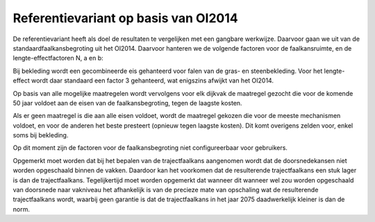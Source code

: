 Referentievariant op basis van OI2014
==============================================
De referentievariant heeft als doel de resultaten te vergelijken met een gangbare werkwijze. Daarvoor gaan we uit van de standaardfaalkansbegroting uit het OI2014. 
Daarvoor hanteren we de volgende factoren voor de faalkansruimte, en de lengte-effectfactoren N, a en b:

.. csv-table:: Gebruikte faalkansbegroting voor referentievariant
   :file: faalkansbegroting.csv
   :widths: 20, 15, 20
   :header-rows: 1

Bij bekleding wordt een gecombineerde eis gehanteerd voor falen van de gras- en steenbekleding. Voor het lengte-effect wordt daar standaard een factor 3 gehanteerd, wat enigszins afwijkt van het OI2014.

Op basis van alle mogelijke maatregelen wordt vervolgens voor elk dijkvak de maatregel gezocht die voor de komende 50 jaar voldoet aan de eisen van de faalkansbegroting, tegen de laagste kosten.

Als er geen maatregel is die aan alle eisen voldoet, wordt de maatregel gekozen die voor de meeste mechanismen voldoet, en voor de anderen het beste presteert (opnieuw tegen laagste kosten). Dit komt overigens zelden voor, enkel soms bij bekleding. 

Op dit moment zijn de factoren voor de faalkansbegroting niet configureerbaar voor gebruikers.

Opgemerkt moet worden dat bij het bepalen van de trajectfaalkans aangenomen wordt dat de doorsnedekansen niet worden opgeschaald binnen de vakken. Daardoor kan het voorkomen dat de resulterende trajectfaalkans een stuk lager is dan de trajectfaalkans. Tegelijkertijd moet worden opgemerkt dat wanneer dit wanneer wel zou worden opgeschaald van doorsnede naar vakniveau het afhankelijk is van de precieze mate van opschaling wat de resulterende trajectfaalkans wordt, waarbij geen garantie is dat de trajectfaalkans in het jaar 2075 daadwerkelijk kleiner is dan de norm.

